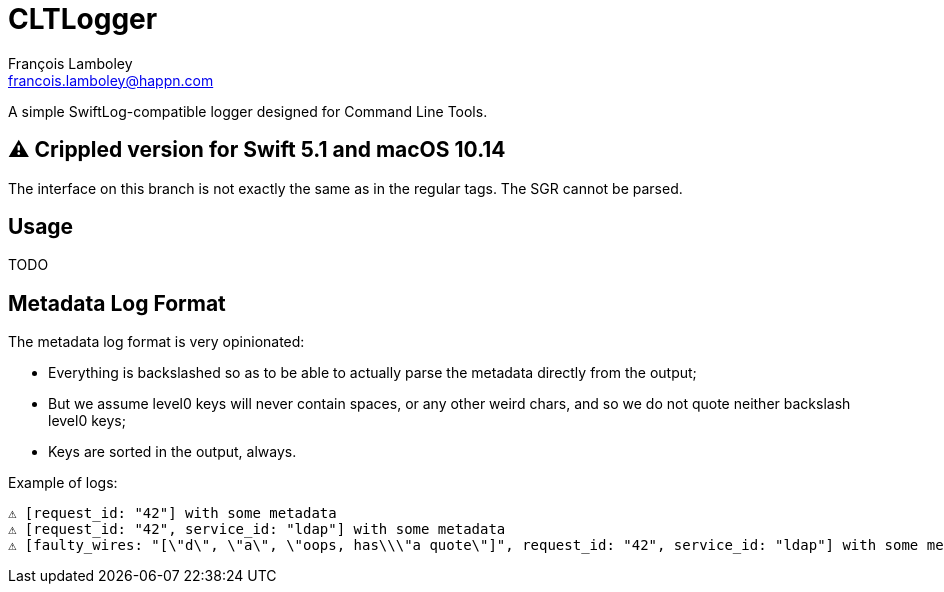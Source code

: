 = CLTLogger
François Lamboley <francois.lamboley@happn.com>

A simple SwiftLog-compatible logger designed for Command Line Tools.

== ⚠️ Crippled version for Swift 5.1 and macOS 10.14

The interface on this branch is not exactly the same as in the regular tags.
The SGR cannot be parsed.

== Usage
TODO

== Metadata Log Format

The metadata log format is very opinionated:

- Everything is backslashed so as to be able to actually parse the metadata
directly from the output;
- But we assume level0 keys will never contain spaces, or any other weird chars,
and so we do not quote neither backslash level0 keys;
- Keys are sorted in the output, always.

Example of logs:
[code,txt]
----
⚠️ [request_id: "42"] with some metadata
⚠️ [request_id: "42", service_id: "ldap"] with some metadata
⚠️ [faulty_wires: "[\"d\", \"a\", \"oops, has\\\"a quote\"]", request_id: "42", service_id: "ldap"] with some metadata
----
